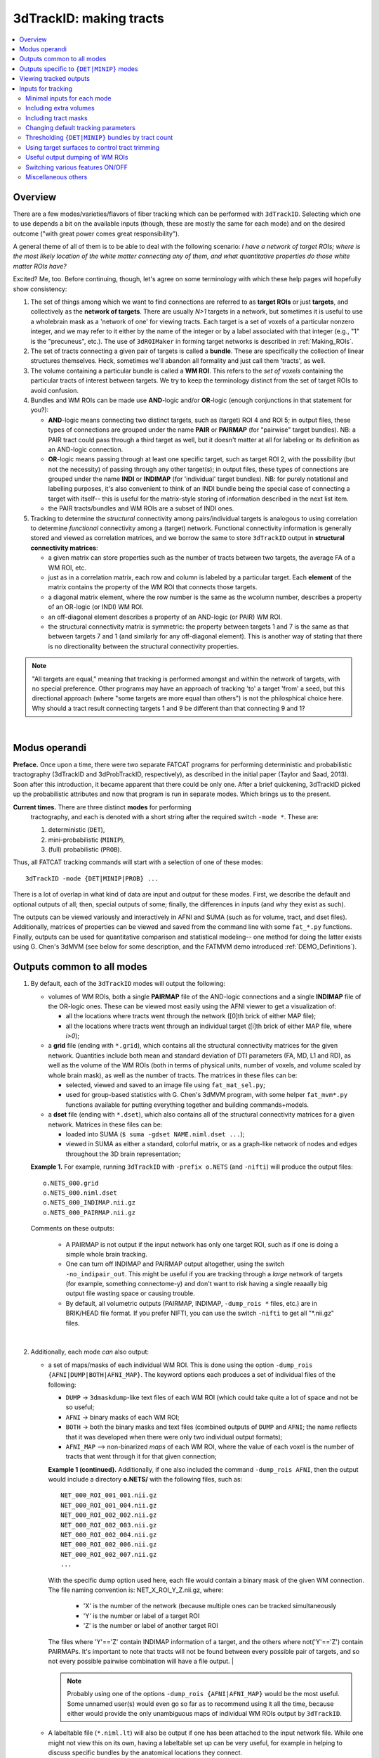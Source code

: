 
.. _Tracking:

****************************
**3dTrackID: making tracts**
****************************

.. contents:: :local:

Overview
========

There are a few modes/varieties/flavors of fiber tracking which can be
performed with ``3dTrackID``.  Selecting which one to use depends a
bit on the available inputs (though, these are mostly the same for
each mode) and on the desired outcome ("with great power comes great
responsibility").

A general theme of all of them is to be able to deal with the
following scenario: *I have a network of target ROIs; where is the
most likely location of the white matter connecting any of them, and
what quantitative properties do those white matter ROIs have?*

Excited? Me, too.  Before continuing, though, let's agree on some
terminology with which these help pages will hopefully show
consistency:

#. The set of things among which we want to find connections are
   referred to as **target ROIs** or just **targets**, and
   collectively as the **network of targets**.  There are usually
   *N>1* targets in a network, but sometimes it is useful to use a
   wholebrain mask as a 'network of one' for viewing tracts. Each
   target is a set of voxels of a particular nonzero integer, and we
   may refer to it either by the name of the integer or by a label
   associated with that integer (e.g., "1" is the "precuneus",
   etc.). The use of ``3dROIMaker`` in forming target networks is
   described in :ref:`Making_ROIs`.

#. The set of tracts connecting a given pair of targets is called a
   **bundle**. These are specifically the collection of linear
   structures themselves. Heck, sometimes we'll abandon all formality
   and just call them 'tracts', as well.

#. The volume containing a particular bundle is called a **WM
   ROI**. This refers to the *set of voxels* containing the particular
   tracts of interest between targets. We try to keep the terminology
   distinct from the set of target ROIs to avoid confusion.

#. Bundles and WM ROIs can be made use **AND**\ -logic and/or
   **OR**\ -logic (enough conjunctions in that statement for you?):

   * **AND**\ -logic means connecting two distinct targets, such as
     (target) ROI 4 and ROI 5; in output files, these types of
     connections are grouped under the name **PAIR** or **PAIRMAP**
     (for "pairwise" target bundles). NB: a PAIR tract could pass
     through a third target as well, but it doesn't matter at all for
     labeling or its definition as an AND-logic connection.
   * **OR**\ -logic means passing through at least one specific
     target, such as target ROI 2, with the possibility (but not the
     necessity) of passing through any other target(s); in output
     files, these types of connections are grouped under the name
     **INDI** or **INDIMAP** (for 'individual' target bundles). NB:
     for purely notational and labelling purposes, it's also
     convenient to think of an INDI bundle being the special case of
     connecting a target with itself-- this is useful for the
     matrix-style storing of information described in the next list
     item.
   * the PAIR tracts/bundles and WM ROIs are a subset of INDI ones.

#. Tracking to determine the *structural* connectivity among
   pairs/individual targets is analogous to using correlation to
   determine *functional* connectivity among a (target)
   network. Functional connectivity information is generally stored
   and viewed as correlation matrices, and we borrow the same to store
   ``3dTrackID`` output in **structural connectivity matrices**:

   * a given matrix can store properties such as the number of tracts
     between two targets, the average FA of a WM ROI, etc.
   * just as in a correlation matrix, each row and column is labeled
     by a particular target. Each **element** of the matrix contains
     the property of the WM ROI that connects those targets.
   * a diagonal matrix element, where the row number is the same as
     the wcolumn number, describes a property of an OR-logic (or INDI)
     WM ROI.
   * an off-diagonal element describes a property of an AND-logic (or
     PAIR) WM ROI.
   * the structural connectivity matrix is symmetric: the property
     between targets 1 and 7 is the same as that between targets 7 and
     1 (and similarly for any off-diagonal element). This is another
     way of stating that there is no directionality between the
     structural connectivity properties.
  

.. note:: "All targets are equal," meaning that tracking is performed
          amongst and within the network of targets, with no special
          preference.  Other programs may have an approach of tracking
          'to' a target 'from' a seed, but this directional approach
          (where "some targets are more equal than others") is not the
          philosphical choice here. Why should a tract result
          connecting targets 1 and 9 be different than that connecting
          9 and 1?

|

Modus operandi
==============

**Preface.** Once upon a time, there were two separate FATCAT programs
for performing deterministic and probabilistic tractography (3dTrackID
and 3dProbTrackID, respectively), as described in the initial paper
(Taylor and Saad, 2013). Soon after this introduction, it became
apparent that there could be only one.  After a brief quickening,
3dTrackID picked up the probabilistic attributes and now that program
is run in separate modes. Which brings us to the present.

**Current times.** There are three distinct **modes** for performing
 tractography, and each is denoted with a short string after the
 required switch ``-mode *``.  These are:

 #. deterministic (``DET``),
   
 #. mini-probabilistic (``MINIP``), 

 #. (full) probabilistic (``PROB``).

Thus, all FATCAT tracking commands will start with a selection of one
of these modes::
  
  3dTrackID -mode {DET|MINIP|PROB} ...

There is a lot of overlap in what kind of data are input and output
for these modes. First, we describe the default and optional outputs
of all; then, special outputs of some; finally, the differences in
inputs (and why they exist as such).

The outputs can be viewed variously and interactively in AFNI and SUMA
(such as for volume, tract, and dset files).  Additionally, matrices
of properties can be viewed and saved from the command line with some
``fat_*.py`` functions. Finally, outputs can be used for quantitative
comparison and statistical modeling-- one method for doing the latter
exists using G. Chen's 3dMVM (see below for some description, and the
FATMVM demo introduced :ref:`DEMO_Definitions`).

.. _Tract_Out:

Outputs common to all modes
===========================

#. By default, each of the ``3dTrackID`` modes will output the following:

   * volumes of WM ROIs, both a single **PAIRMAP** file of the AND-logic
     connections and a single **INDIMAP** file of the OR-logic ones.
     These can be viewed most easily using the AFNI viewer to get a
     visualization of:

     * all the locations where tracts went through the network ([0]th brick
       of either MAP file);

     * all the locations where tracts went through an individual target
       ([i]th brick of either MAP file, where *i>0*);

   * a **grid** file (ending with ``*.grid``), which contains all the
     structural connectivity matrices for the given
     network. Quantities include both mean and standard deviation of
     DTI parameters (FA, MD, L1 and RD), as well as the volume of the
     WM ROIs (both in terms of physical units, number of voxels, and
     volume scaled by whole brain mask), as well as the number of
     tracts. The matrices in these files can be:

     * selected, viewed and saved to an image file using
       ``fat_mat_sel.py``;

     * used for group-based statistics with G. Chen's 3dMVM program,
       with some helper ``fat_mvm*.py`` functions available for
       putting everything together and building commands+models.

   * a **dset** file (ending with ``*.dset``), which also contains all
     of the structural connectivity matrices for a given network.
     Matrices in these files can be:

     * loaded into SUMA (``$ suma -gdset NAME.niml.dset ...``);

     * viewed in SUMA as either a standard, colorful matrix, or as a
       graph-like network of nodes and edges throughout the 3D brain
       representation;


   **Example 1.** For example, running ``3dTrackID`` with ``-prefix
   o.NETS`` (and ``-nifti``) will produce the output files::

     o.NETS_000.grid
     o.NETS_000.niml.dset
     o.NETS_000_INDIMAP.nii.gz
     o.NETS_000_PAIRMAP.nii.gz

   Comments on these outputs:

     * A PAIRMAP is not output if the input network has only one
       target ROI, such as if one is doing a simple whole brain
       tracking.

     * One can turn off INDIMAP and PAIRMAP output altogether, using
       the switch ``-no_indipair_out``.  This might be useful if you
       are tracking through a *large* network of targets (for example,
       something connectome-y) and don't want to risk having a single
       reaaally big output file wasting space or causing trouble.

     * By default, all volumetric outputs (PAIRMAP, INDIMAP,
       ``-dump_rois *`` files, etc.) are in BRIK/HEAD file format.  If
       you prefer NIFTI, you can use the switch ``-nifti`` to get all
       "\*.nii.gz" files.

   |

#. Additionally, each mode *can* also output:

   * a set of maps/masks of each individual WM ROI. This is done using
     the option ``-dump_rois {AFNI|DUMP|BOTH|AFNI_MAP}``. The keyword
     options each produces a set of individual files of the following:

     * ``DUMP`` -> ``3dmaskdump``\-like text files of each WM ROI
       (which could take quite a lot of space and not be so useful;
    
     * ``AFNI`` -> binary masks of each WM ROI;
    
     * ``BOTH`` -> both the binary masks and text files (combined
       outputs of ``DUMP`` and ``AFNI``; the name reflects that it was
       developed when there were only two individual output formats);
    
     * ``AFNI_MAP`` --> non-binarized *maps* of each WM ROI, where the
       value of each voxel is the number of tracts that went through
       it for that given connection;

     **Example 1 (continued).** Additionally, if one also included the
     command ``-dump_rois AFNI``, then the output would include a
     directory **o.NETS/** with the following files, such as::

       NET_000_ROI_001_001.nii.gz  
       NET_000_ROI_001_004.nii.gz  
       NET_000_ROI_002_002.nii.gz  
       NET_000_ROI_002_003.nii.gz  
       NET_000_ROI_002_004.nii.gz  
       NET_000_ROI_002_006.nii.gz  
       NET_000_ROI_002_007.nii.gz  
       ...

     With the specific dump option used here, each file would contain
     a binary mask of the given WM connection.  The file naming
     convention is: NET_X_ROI_Y_Z.nii.gz, where:

       * 'X' is the number of the network (because multiple ones can
         be tracked simultaneously

       * 'Y' is the number or label of a target ROI
     
       * 'Z' is the number or label of another target ROI

     The files where 'Y'=='Z' contain INDIMAP information of a target,
     and the others where not('Y'=='Z') contain PAIRMAPs.  It's
     important to note that tracts will not be found between every
     possible pair of targets, and so not every possible pairwise
     combination will have a file output.  |

     .. note:: Probably using one of the options ``-dump_rois
               {AFNI|AFNI_MAP}`` would be the most useful.  Some
               unnamed user(s) would even go so far as to recommend
               using it all the time, because either would provide the
               only unambiguous maps of individual WM ROIs output by
               ``3dTrackID``.

   * A labeltable file (``*.niml.lt``) will also be output if one has
     been attached to the input network file. While one might not view
     this on its own, having a labeltable set up can be very useful,
     for example in helping to discuss specific bundles by the
     anatomical locations they connect.

   |

Outputs specific to ``{DET|MINIP}`` modes
=========================================

#. The outputs in the previous section are output for all modes of
   ``3dTrackID``.  However, careful readers will note that none of
   those tractographic outputs actually contained the tracts
   themselves!  These are only output in ``{DET|MINIP}`` modes, as the
   following:

   * a **tract** file (ending with ``*.tract``), which contains all
     the individual tract sequences.  Additionally, it internally has
     the tracts organized into sets of bundles between targets, so
     that each bundle could be displayed as a separate color.  These
     files are viewable in SUMA, loading with::

       suma -tract PREFIX.niml.tract ...

     One can also load in the **dset** simultaneously and view the
     connectivity matrix elements as coloration of tract bundles, such
     as after::

       suma -tract PREFIX.niml.tract  -gdset PREFIX.niml.dset ...

     (In fact, the dset loaded in could be either one output by
     ``3dTrackID`` or by ``3dNetCorr``.)

   * a TRK-format file, ``*.trk``, legacy of when tractographic output
     had to be viewed with non-AFNI/SUMA options, which in this case
     were with TrackVis.  These are not output by default. To have
     these be output, use the the ``-do_trk_out`` switch.

#. When outputting tract files, one has to choose whether to use
   AND-logic or OR-logic within the network.  That is, whether to keep
   tracts that have a minimal requirement of going through one target
   (OR), or whether to require at tract to connect at least two
   targets (AND).  The choice is made using the (required) option
   ``-logic {AND|OR}``.

#. And, just to state explicitly, the full probabilistic tracking in
   ``-mode PROB`` does *not* (currently) produce tract file output.
   Such is life and also an impetus behind the mini-probabilistic
   methodology (described further below).
   
|

Viewing tracked outputs
=======================

Many different types of output files can be viewed simultaneously in
SUMA (volume, tractfile, dset/matrices, etc.).  SUMA and AFNI can also
be run at the same time to talk together and share informative gossip
on data sets.  All the individual SUMA examples below can be combined
in a single command line call.  After opening a controller, you can
hit the new useful 'All Objs.' button near the top, in order to
*immediately* be able to toggle among each input file.  For more
information on SUMA viewing in general, check out :ref:`viewer`.

#. **Volume files outputs.** PAIRMAP, INDIMAP and dumped volumes can
   all be viewed in either AFNI or in SUMA.  To load them into the
   latter for 3D visualization, use::
    
     suma -vol FILENAME ...
     
   By default, they are displayed as slices and not as surfaces, but
   you can select that capability (see description in
   :ref:`Volume_Viewing`).

   To view the volume files in the 2D afni slice viewer, one uses the
   standard, general call to open AFNI (assuming you're in a directory
   where those files are located; otherwise, include the path to
   them)::
     
     afni

#. **Matrix file outputs.** SUMA is used to view the matrix
   information in the ``*.dset`` file.  While one can view this
   information as a 'classic' connectivity matrix (for both
   ``3dTrackID`` and ``3dNetCorr`` outputs), it is also possible to
   view the data as coloration of graph edges and/or tract bundles in
   the brain volume. For more features, please see the help examples
   in SUMA: :ref:`Graph_Viewing`. To load the data into SUMA, use::

     suma -gdset FILE.niml.dset ...

   Additionally, one can select, view and save the matrices from the
   command line with a Python-based tool, ``fat_mat_sel.py``.  This
   program can output several matrices from several subjects
   simultaneously, and the user can control several features of the
   plotting (font size, colorbar properties, ranges, DPI, etc.). It
   can be useful, for example, when making outputs for presentations
   and publications.  See the helpfile::
     
     fat_mat_sel.py -h

   for more information and list of the options.

#. **Tract files.** These are viewable in SUMA with *many, many*
   interactive features.  To load in the tracts::

     suma -tract FILE.niml.tract ...
     
   Default coloration is by local tract orientation, but one can also
   color, for example, by bundle (useful for connectomes) or by the
   connectivity matrix information (importing the ``-gdset
   FILE.niml.dset`` information, above). 

   Selection masks (either sphere or box) can be made for specifying
   subsets of tracts. One can have multiple selection masks, and use
   AND- and/or OR-logic with them. **Importantly**, these volumes are
   dragged along the tracts and bundles themselves, so that one can
   follow arbitrary trajectories through 3D (i.e., one is not
   constrained to manipulating them just in 2D slices).  

   For more information, please see the voluminous set of features,
   hints and examples in the SUMA help: :ref:`Tract_Viewing`.

#. **TRK files.** These ``NAME.trk`` files are generated using the
   TrackVis format, and as such can be viewed in the eponymous
   program. (They are not output by default.)

|

.. _Inp_Track:

Inputs for tracking
===================

This section will be an attempt to cluster 3dTrackID input options
meaningfully.

.. _Min_Inp_Track:

Minimal inputs for each mode
----------------------------

Each option is briefly explained the first time it is mentioned; one
can assume that, unless explicitly noted, the initial definition still
holds. A selection of ``-mode {DET|MINIP|PROB}`` is always required,
as well.

The examples are shown for DTI tracking, and the simple option change
in each case for performing HARDI tracking is provided immediately
after.

#. Deterministic (DET) DTI::

     3dTrackID -mode DET            \
         -dti_in  DT_PREF           \
         -netrois TARGET_ROI_FILE   \
         -logic   {AND|OR}          \
         -prefix  OUT_PREF
   
   where:
   
   * ``-dti_in DT_PREF``: point to the set of DTI parameter files by
     their prefix.  The program will read in all scalar files with
     this prefix and output WM ROI statistics on them. The minimum set
     of files needed for tracking is: 

     * (scalar) FA, MD and L1-- RD is calculated automatically if it's
       not loaded in

     * (vector) V1, V2 and V3

     The function will glob for all scalar files with the entered
     prefix (``-dti_in DT_PREF`` leads to searching for file names
     like 'DT_PREF*'), so other scalars can be easily included for
     automatic connectivity matrix calculation by giving them the same
     prefix. (See below for other ways of including extra files.)

   * ``-netrois TARGET_ROI_FILE``: input the file of targets among
     which to find connections. This can be a file with multiple
     volumes/bricks, and each brick is treated like a separate
     network. Each target in a network is defined as a set of voxels
     with a given integer, and a labletable can be attached for
     further target naming with strings (with the labels also being
     attached to tracked outputs).

   * ``-logic {AND|OR}``: select whether the tracts output in the
     *.tract file connect targets using AND- or OR-logic. NB: in
     *either case, both INDI and PAIR map (volume) files are output.

   * ``-prefix OUT_PREF``: prefix for all output files, as described
     above. Additionally, a network number will be appended before the
     file extensions, starting with 000, 001, 002, etc. (in order to
     match the brick number of the ``-netrois`` file).

   .. note:: Instead of ``-dti_in DT_PREF``, one can input an explicit
             file of list of DTI parameter files to input in a
             niml-formatted text file with ``-dti_list
             FILE.niml.opts``. An example is provided in the 3dTrackID
             help file under "DTI LIST FILE EXAMPLE". Up to 4 'extra'
             scalar-valued files can be input for statistical purposes.

   |

#. Mini-probabilistic (MINIP) DTI::

     3dTrackID -mode MINIP          \
         -dti_in  DT_PREF           \
         -netrois TARGET_ROI_FILE   \
         -logic   {AND|OR}          \
         -uncert  U_FILE            \
         -mini_num NREP             \
         -prefix  OUT_PREF

   where:

   * ``-uncert UNCERT_FILE``: the file of uncertainty values output by
     3dDWUncert.
     
   * ``-mini_num NREP``: the number of perturbed Monte Carlo
     repetitions to perform.  Often 5-7 seems to be a good number.

     |

#. Fully probabilistic (PROB) DTI::

     3dTrackID -mode PROB           \
         -dti_in  DT_PREF           \
         -netrois TARGET_ROI_FILE   \
         -uncert  U_FILE            \
         -prefix  OUT_PREF

   where: all the options have been described in the previous two
   examples! (This method produces no tract results, however, just
   volumes.  But those can be quite useful, too.)

   |

#. Performing HARDI tracking in each of the above cases is done with a
   change of one option:
   
   * Replace ``-dti_in DT_PREF`` (or ``-dti_list FILE.niml.opts``)
     with:

     * ``-hardi_gfa GFA``: the scalar map which you want to be
       thresholded to contrain the propagation (that is, a
       generalization of what the FA map typically does for DTI
       tracking);

     * ``-hardi_dirs DIRS``: the file of vectors in X>1 directions.
       The assumed format of FILE2 is to have 3*X bricks of (x1, y1,
       z1, x2, y2, z2, ...) ordered, unit magnitude vector components.

   * Also, note that when using HARDI data for either MINIP or PROB
     tracking, then the uncertainty file must have a different format
     than the one output by 3dDWUncert for DTI tracking. It must have
     X+1 briks, where U_FILE[0] is the uncertainty for the GFA
     (scalar) file, and the other briks are ordered for directions
     given with the DIRS file (vectors; uncertainty in this case is
     characterized by a single angle, sweeping out a cone of
     uncertainty).

   |

Including extra volumes
-----------------------

#. One might want to load extra volumes of information into
   ``3dTrackID`` for making extra connectivity matrices in the output
   *.grid files. For example, one might want statistics performed on
   non-diffusion data such as T1 or PD values.

   * If using ``-dti_in DT_PREF``, one can give these files the same
     prefix, so that they are found using the glob for 'DT_PREF*'
     filenames.

   * If using ``-dti_list FILE.niml.opts``, one can enter the other
     filenames directly (without special prefix), in the
     NIML-formatted file; see the second example under "DTI LIST FILE
     EXAMPLE" in the 3dTrackID help.

   * For the HARDI data case, one can input a prefix using
     ``-hardi_pars PREF`` and glob for all single brick files with the
     name 'PREF*'.

#. Alternatively, in DTI analysis one *might* want to use a non-FA map
   to restrict tract propagation, for example using a T1-weighted
   segmentation. For this purpose, one would load it in using
   ``-dti_extra SET``. In grid files, name of this quantity will be
   'XF' (stands for 'extra file'). 

   NB: if the file ``SET`` happens to have a name like 'DT_PREF*', it
   will still be globbed for using ``-dti_in DT_PREF``, and therefore
   included twice. But that shouldn't harm any results.

   .. note:: To turn *off* the globbing capability (beyond finding
             just the bare minimum DTI files), one can use
             the ``-dti_search_NO`` switch.

Including tract masks
---------------------

#. One can restrict *all* tracts to lie within a mask using ``-mask
   MASK``.  (If no MASK is input, then internally some automasking is
   performed; often, DTI has already been masked to include just the
   whole brain, which would then be used as the internal mask.)

#. Alternatively, if you want to allow tracts anywhere in the brain
   but to keep only those which pass *through* a particular region,
   then you can load that region in as a "thru-mask" with ``-thru_mask
   TM``.

#. And, though it's not a separate option, if you want to make an
   "anti-mask" region through which tracts are *not* allowed to go,
   you can give that region negative values in the particular network
   loaded in with ``-netrois TARGET_ROI_FILE``.

Changing default tracking parameters
------------------------------------

#. The following major tracking parameters can all be changed
   individually from the command line (default values are given):

   * for *all* modes:

     ``-alg_Thresh_FA A`` : set threshold for DTI FA map, '-dti_extra'
     FILE, or HARDI GFA map (default = 0.2).

     ``-alg_Thresh_ANG B`` : set max angle (in deg) for turning when
     going to a new voxel during propagation (default = 60).

     ``-alg_Thresh_Len C`` : min physical length (in mm) of tracts to
     keep (default = 20).

   * for ``{DET|MINIP}`` modes:

     ``-alg_Nseed_X D`` : Number of seeds per vox in x-direc (default
     = 2).

     ``-alg_Nseed_Y E`` : Number of seeds per vox in y-direc (default
     = 2).

     ``-alg_Nseed_Z F`` : Number of seeds per vox in z-direc (default
     = 2).
    
   * for ``PROB`` mode:

     ``-alg_Thresh_Frac G`` : value for thresholding how many tracks
     must pass through a voxel for a given connection before it is
     included in the final WM-ROI of that connection.  It is a decimal
     value <=1, which will multiply the number of 'starting seeds' per
     voxel, Nseed_Vox*Nmonte (see just below for those; default =
     0.001; for higher specificity, a value of 0.01-0.05 would be
     used).

     ``-alg_Nseed_Vox H`` : number of seeds per voxel per Monte Carlo
     iteration; seeds will be placed randomly (default = 5).

     ``-alg_Nmonte I`` : number of Monte Carlo iterations (default =
     1000).

#. The above ``alg_*`` tracking parameters can also be set at once in
   a single text file.  The text file can either have only plain text
   and no labels, or it can be in NIML-format with nice labels so that
   there's no confusion about which value is being set. See the
   ``3dTrackID`` help file's "ALGOPT FILE EXAMPLES" for more
   information.  The option file is loaded in using ``-algopt
   A_FILE``.

#. When in MINIP and PROB modes, which use the uncertainty of
   parameter values, one can choose an explicit minimum uncertainty;
   in general, the uncertainty files will have been generated using
   ``3dDWUncert``, but for whatever reason you might want to enforce a
   minimal angular uncertainty or something. The values are set with:

   ``-unc_min_FA VAL1`` : the minimum stdev for perturbing FA (in
   ``-dti_in``), or the EXTRA- file also in DTI (``-dti_extra``), or
   GFA (in ``-hardi_*``).  Default value is: 0.015 for FA, and 0.015
   times the max value in the EXTRA-file or in the GFA file.

   ``-unc_min_V VAL2`` : the minimum stdev for perturbing
   eigen-/direction-vectors.  In DTI, this is for tipping V1
   separately toward V2 and V3, and in HARDI, this is for defining a
   single degree of freedom uncertainty cone. Default values are
   0.06 rad (~3.4 deg) for any eigenvector/direction. User assigns
   values in degrees.

Thresholding ``{DET|MINIP}`` bundles by tract count
---------------------------------------------------

The PROB method requires a certain number of tracts to go through a
voxel before it is included in a WM ROI connection.

Recently, the ability to trim some kinds of 'obvious' noisy tracts
from DET and MINIP modes has been added.  The option ``-bundle_thr V``
allows the user to enter a minimum threshold number of tracts for
any bundle to have without being filtered out (AKA removed).

It is based on the fact that occasionally, one will see an odd tract
winding as a connection between two targets, in what would appear
visually to be an outlier. Even when using more DET seeds or MINIP
iterations, the tract might remain isolated-- further justifying its
interpretation as noise-driven.  The bundle threshold criterion can be
useful in removing it easily.

Note, however, that the fully probabilistic mode's criterion is
stricter, and it still provides the most robust results when tracking.

Using target surfaces to control tract trimming
-----------------------------------------------

In each iteration of ``3dTrackID``, an initial set of all possible
tracts throughout the brain are generated, tracking forward and
backward as far as the stopping conditions allow from seeds in every
WM voxel (such as where FA>0.2).  A network map is then "stamped"
down, and any tracts that intersect targets are kept (with the others
temporarily ignored).  For connections between pairs of targets, once
can decide how much of the initial tract constitutes a connection.  

The :ref:`figure <fig_tract_trimming>` below demonstrates the four
current possibilities (AFNI version >=16.3.09). It could be:

A. Default: only the parts of the tract within and between the targets;
   that is, parts of the initial tract that stick out away from the
   partner target are ignored.

#. ``-uncut_at_rois``: The whole initial tract: parts of the tract
   within each target, between the targets, *and* those endparts
   sticking out away from each target.

#. ``-targ_surf_stop``: only parts of the tract between the targets and
   just **one layer into** the target volumes; that is, the target
   surface stops the tracts after they enter.

#. ``-targ_surf_twixt``: only parts of the tract between the targets,
   stopping just **just outside of** the target volumes; that is, the
   tracts are only between (= betwixt) the targets, not overlapping at
   all.  

Each of these approaches applies to any mode of tracking (``DET``,
``MINIP`` or ``PROB``).  Also, each approach only refers to the
AND-logic (= pairwise; the off-diagonal elements of the returned
matrix of structural properties) connections between two targets; the
OR-logic tracts (the on-diagonal elements in the matrix of structural
properties) that are defined by going through at least a single target
are unaffected (those are always untrimmed).

.. note:: Note that for the ``-targ_surf_*`` cases, a tract between
          targets A and B *could* overlap/pass through a separate
          target C, though; the restriction on a tract's overlap only
          refers to the two targets it connects. Separate tracts from
          A to C and from B to C would obey specified surface-stopping
          rules with those respective targets.


.. _fig_tract_trimming:

.. list-table:: 
   :header-rows: 1
   :widths: 50 50

   * - Tract control options in ``3dTrackID``
     - 
   * - A. Default: between and within target
     - B. ``-uncut_at_rois``: no trimming
   * - .. image:: media/TRACKING/TR_trim_default_cut.jpg
          :width: 100%
     - .. image:: media/TRACKING/TR_trim_uncut.jpg
          :width: 100%
   * - C. ``-targ_surf_stop``: between targets and includes surface
     - D. ``-targ_surf_twixt``: between targets only
   * - .. image:: media/TRACKING/TR_trim_targ_surf_stop.jpg
          :width: 100%
     - .. image:: media/TRACKING/TR_trim_targ_surf_twixt.jpg
          :width: 100%

Using SUMA for visualization (sagittal view, FA slice as background),
the above :ref:`figure <fig_tract_trimming>` shows two targets
(represented as magenta and orange meshes) and various ways that the
AND-logic, pairwise connection tracts for them could be returned.


Useful output dumping of WM ROIs
--------------------------------

See the ``-dump_rois *`` option above in :ref:`Tract_Out`.  I think
it's pretty valuable to use one of ``-dump_rois {AFNI|AFNI_MAP}``, in
order to be able to have individual WM ROI files output. The PAIR and
INDI maps are mostly for quick reference, in my opinion, while the
dumped files can be more useful in viewing or further quantitative
analyses.

Switching various features ON/OFF
---------------------------------

* ``-do_trk_out`` : *do* output *.trk files, which might be useful in
  other, non-AFNI/SUMA programs.

* ``-uncut_at_rois`` : by default, tracts connecting pairs of targets
  are restricted to lie within and between the targets-- if a tract
  carries on through the other side, that part is *cut* and not
  recorded as part of the pair's 'connection'.  If you don't want this
  trimming process to occur, then use this switch.

* ``-no_indipair_out`` : choose to *not* output a PAIR and INDI map.
  Might be useful to save space if one has a lot of targets in a
  network.  On could utilize this switch and then just use the
  ``-dump_rois *`` option, as well.

* ``-write_opts`` : output a NIML-formatted file of the algorithm
  options being used.  Might be useful if you want to keep it around
  to use later or as a record.

* ``-write_rois`` : write out a file (PREFIX.roi.labs) of all the ROI
  (re-)labels, for example if the input ROIs aren't simply consecutive
  and starting from 1. The file has three cols: Input_ROI,
  Condensed_form_ROI, Power_of_2_label.

* ``-dump_no_labtab`` : if the ROIS file has a label table, the
  default is to use it in naming a ``-dump_rois *`` output (if being
  used); using this switch turn that off-- output file names will be
  the same as if no label table were present.

Miscellaneous others
--------------------

* ``-nifti`` : output all volume files as ``*.nii.gz`` files.

* ``-extra_tr_par`` : run three extra track parameter scalings for
  each target pair, output in the *.grid file. The NT value of each
  connection is scaled in the following manners for each subsequent
  matrix label:

  * *NTpTarVol*: div. by average target volume;

  * *NTpTarSA*: div. by average target surface area;

  * *NTpTarSAFA*: div. by average target surface area bordering
    suprathreshold FA (or equivalent WM proxy definition).

  NB: the volume and surface area numbers are given in terms of voxel
  counts and not using physical units (consistent: NT values themselves
  are just numbers.)

* Sundry other options described in the ``3dTrackID`` helpfile (which
  most likely aren't interesting enough to describe further):
  '-dump_lab_consec', '-posteriori', '-rec_orig' and '-pair_out_power'.
